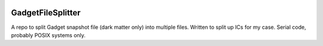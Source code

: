 |MIT licensed| 

GadgetFileSplitter
==================

A repo to split Gadget snapshot file (dark matter only) into multiple files.
Written to split up ICs for my case. Serial code, probably POSIX systems only.

.. |MIT licensed| image:: https://img.shields.io/badge/license-MIT-blue.svg
   :target: https://raw.githubusercontent.com/manodeep/GadgetFileSplitter/master/LICENSE
   
